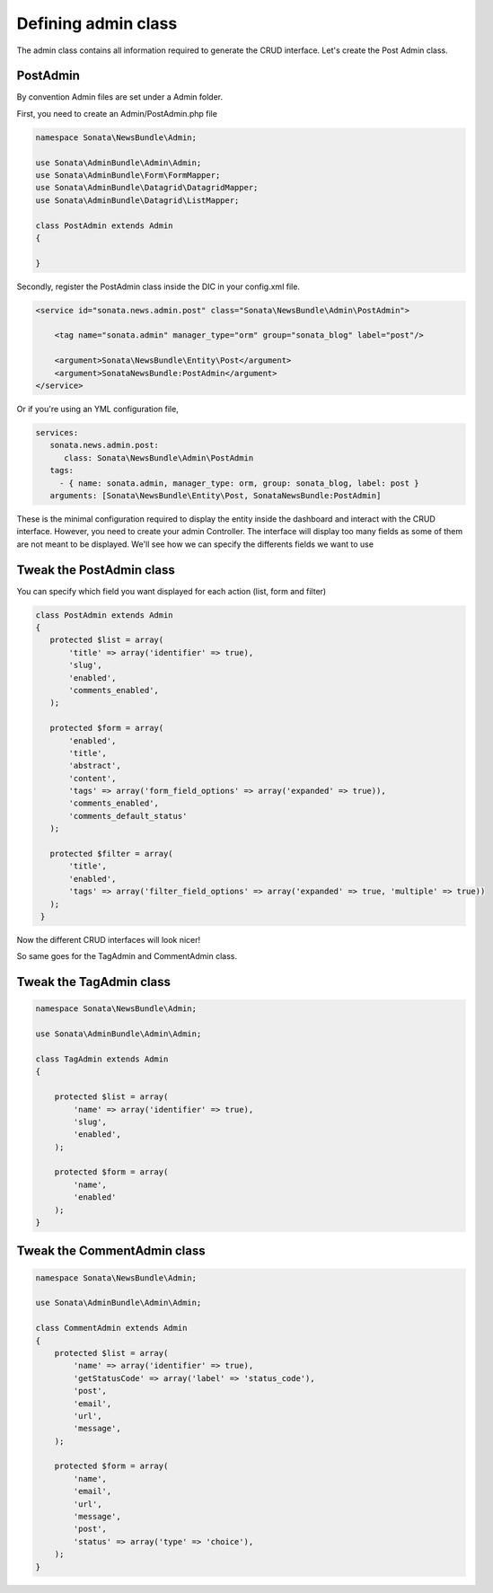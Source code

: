 Defining admin class
====================


The admin class contains all information required to generate the CRUD interface.
Let's create the Post Admin class.


PostAdmin
---------

By convention Admin files are set under a Admin folder.

First, you need to create an Admin/PostAdmin.php file

.. code-block:: php

    namespace Sonata\NewsBundle\Admin;

    use Sonata\AdminBundle\Admin\Admin;
    use Sonata\AdminBundle\Form\FormMapper;
    use Sonata\AdminBundle\Datagrid\DatagridMapper;
    use Sonata\AdminBundle\Datagrid\ListMapper;

    class PostAdmin extends Admin
    {

    }

Secondly, register the PostAdmin class inside the DIC in your config.xml file.

.. code-block:: xml

    <service id="sonata.news.admin.post" class="Sonata\NewsBundle\Admin\PostAdmin">

        <tag name="sonata.admin" manager_type="orm" group="sonata_blog" label="post"/>

        <argument>Sonata\NewsBundle\Entity\Post</argument>
        <argument>SonataNewsBundle:PostAdmin</argument>
    </service>

Or if you're using an YML configuration file,

.. code-block:: yml

    services:
       sonata.news.admin.post:
          class: Sonata\NewsBundle\Admin\PostAdmin
       tags:
         - { name: sonata.admin, manager_type: orm, group: sonata_blog, label: post }
       arguments: [Sonata\NewsBundle\Entity\Post, SonataNewsBundle:PostAdmin]


These is the minimal configuration required to display the entity inside the dashboard and
interact with the CRUD interface. However, you need to create your admin Controller.
The interface will display too many fields as some of them are not meant to be displayed.
We'll see how we can specify the differents fields we want to use

Tweak the PostAdmin class
-------------------------

You can specify which field you want displayed for each action (list, form and filter)

.. code-block:: php

    class PostAdmin extends Admin
    {
       protected $list = array(
           'title' => array('identifier' => true),
           'slug',
           'enabled',
           'comments_enabled',
       );

       protected $form = array(
           'enabled',
           'title',
           'abstract',
           'content',
           'tags' => array('form_field_options' => array('expanded' => true)),
           'comments_enabled',
           'comments_default_status'
       );

       protected $filter = array(
           'title',
           'enabled',
           'tags' => array('filter_field_options' => array('expanded' => true, 'multiple' => true))
       );
     }

Now the different CRUD interfaces will look nicer!


So same goes for the TagAdmin and CommentAdmin class.

Tweak the TagAdmin class
--------

.. code-block:: php

    namespace Sonata\NewsBundle\Admin;

    use Sonata\AdminBundle\Admin\Admin;

    class TagAdmin extends Admin
    {

        protected $list = array(
            'name' => array('identifier' => true),
            'slug',
            'enabled',
        );

        protected $form = array(
            'name',
            'enabled'
        );
    }

Tweak the CommentAdmin class
------------

.. code-block:: php

    namespace Sonata\NewsBundle\Admin;

    use Sonata\AdminBundle\Admin\Admin;

    class CommentAdmin extends Admin
    {
        protected $list = array(
            'name' => array('identifier' => true),
            'getStatusCode' => array('label' => 'status_code'),
            'post',
            'email',
            'url',
            'message',
        );

        protected $form = array(
            'name',
            'email',
            'url',
            'message',
            'post',
            'status' => array('type' => 'choice'),
        );
    }
